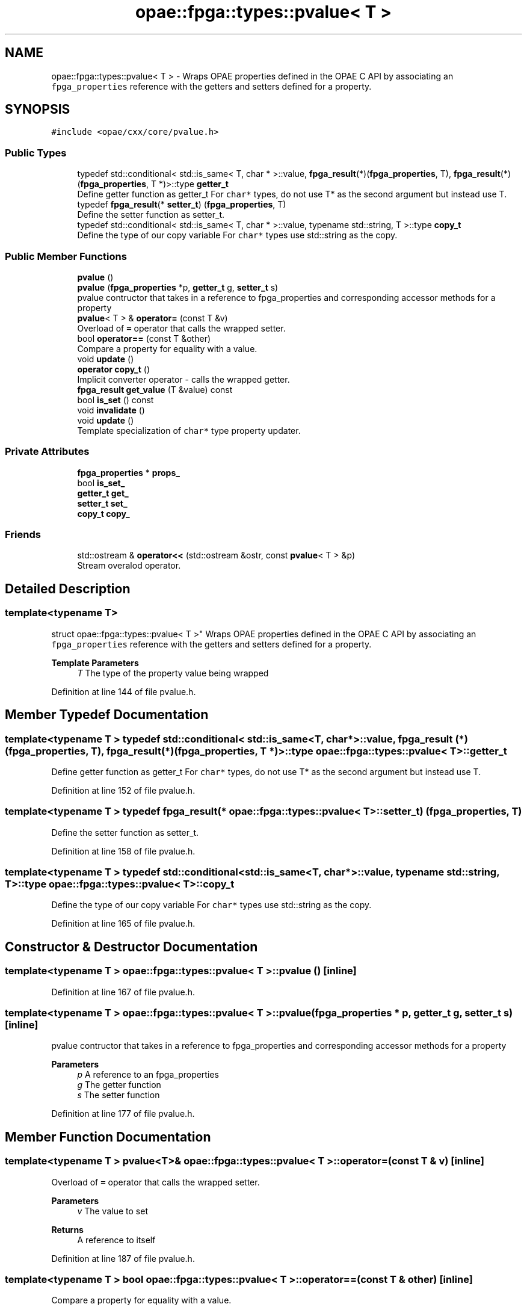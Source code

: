 .TH "opae::fpga::types::pvalue< T >" 3 "Wed Dec 16 2020" "Version -.." "OPAE C API" \" -*- nroff -*-
.ad l
.nh
.SH NAME
opae::fpga::types::pvalue< T > \- Wraps OPAE properties defined in the OPAE C API by associating an \fCfpga_properties\fP reference with the getters and setters defined for a property\&.  

.SH SYNOPSIS
.br
.PP
.PP
\fC#include <opae/cxx/core/pvalue\&.h>\fP
.SS "Public Types"

.in +1c
.ti -1c
.RI "typedef std::conditional< std::is_same< T, char * >::value, \fBfpga_result\fP(*)(\fBfpga_properties\fP, T), \fBfpga_result\fP(*)(\fBfpga_properties\fP, T *)>::type \fBgetter_t\fP"
.br
.RI "Define getter function as getter_t For \fCchar*\fP types, do not use T* as the second argument but instead use T\&. "
.ti -1c
.RI "typedef \fBfpga_result\fP(* \fBsetter_t\fP) (\fBfpga_properties\fP, T)"
.br
.RI "Define the setter function as setter_t\&. "
.ti -1c
.RI "typedef std::conditional< std::is_same< T, char * >::value, typename std::string, T >::type \fBcopy_t\fP"
.br
.RI "Define the type of our copy variable For \fCchar*\fP types use std::string as the copy\&. "
.in -1c
.SS "Public Member Functions"

.in +1c
.ti -1c
.RI "\fBpvalue\fP ()"
.br
.ti -1c
.RI "\fBpvalue\fP (\fBfpga_properties\fP *p, \fBgetter_t\fP g, \fBsetter_t\fP s)"
.br
.RI "pvalue contructor that takes in a reference to fpga_properties and corresponding accessor methods for a property "
.ti -1c
.RI "\fBpvalue\fP< T > & \fBoperator=\fP (const T &v)"
.br
.RI "Overload of \fC=\fP operator that calls the wrapped setter\&. "
.ti -1c
.RI "bool \fBoperator==\fP (const T &other)"
.br
.RI "Compare a property for equality with a value\&. "
.ti -1c
.RI "void \fBupdate\fP ()"
.br
.ti -1c
.RI "\fBoperator copy_t\fP ()"
.br
.RI "Implicit converter operator - calls the wrapped getter\&. "
.ti -1c
.RI "\fBfpga_result\fP \fBget_value\fP (T &value) const"
.br
.ti -1c
.RI "bool \fBis_set\fP () const"
.br
.ti -1c
.RI "void \fBinvalidate\fP ()"
.br
.ti -1c
.RI "void \fBupdate\fP ()"
.br
.RI "Template specialization of \fCchar*\fP type property updater\&. "
.in -1c
.SS "Private Attributes"

.in +1c
.ti -1c
.RI "\fBfpga_properties\fP * \fBprops_\fP"
.br
.ti -1c
.RI "bool \fBis_set_\fP"
.br
.ti -1c
.RI "\fBgetter_t\fP \fBget_\fP"
.br
.ti -1c
.RI "\fBsetter_t\fP \fBset_\fP"
.br
.ti -1c
.RI "\fBcopy_t\fP \fBcopy_\fP"
.br
.in -1c
.SS "Friends"

.in +1c
.ti -1c
.RI "std::ostream & \fBoperator<<\fP (std::ostream &ostr, const \fBpvalue\fP< T > &p)"
.br
.RI "Stream overalod operator\&. "
.in -1c
.SH "Detailed Description"
.PP 

.SS "template<typename T>
.br
struct opae::fpga::types::pvalue< T >"
Wraps OPAE properties defined in the OPAE C API by associating an \fCfpga_properties\fP reference with the getters and setters defined for a property\&. 


.PP
\fBTemplate Parameters\fP
.RS 4
\fIT\fP The type of the property value being wrapped 
.RE
.PP

.PP
Definition at line 144 of file pvalue\&.h\&.
.SH "Member Typedef Documentation"
.PP 
.SS "template<typename T > typedef std::conditional< std::is_same<T, char *>::value, \fBfpga_result\fP (*)(\fBfpga_properties\fP, T), \fBfpga_result\fP (*)(\fBfpga_properties\fP, T *)>::type \fBopae::fpga::types::pvalue\fP< T >::\fBgetter_t\fP"

.PP
Define getter function as getter_t For \fCchar*\fP types, do not use T* as the second argument but instead use T\&. 
.PP
Definition at line 152 of file pvalue\&.h\&.
.SS "template<typename T > typedef \fBfpga_result\fP(* \fBopae::fpga::types::pvalue\fP< T >::setter_t) (\fBfpga_properties\fP, T)"

.PP
Define the setter function as setter_t\&. 
.PP
Definition at line 158 of file pvalue\&.h\&.
.SS "template<typename T > typedef std::conditional<std::is_same<T, char *>::value, typename std::string, T>::type \fBopae::fpga::types::pvalue\fP< T >::\fBcopy_t\fP"

.PP
Define the type of our copy variable For \fCchar*\fP types use std::string as the copy\&. 
.PP
Definition at line 165 of file pvalue\&.h\&.
.SH "Constructor & Destructor Documentation"
.PP 
.SS "template<typename T > \fBopae::fpga::types::pvalue\fP< T >::\fBpvalue\fP ()\fC [inline]\fP"

.PP
Definition at line 167 of file pvalue\&.h\&.
.SS "template<typename T > \fBopae::fpga::types::pvalue\fP< T >::\fBpvalue\fP (\fBfpga_properties\fP * p, \fBgetter_t\fP g, \fBsetter_t\fP s)\fC [inline]\fP"

.PP
pvalue contructor that takes in a reference to fpga_properties and corresponding accessor methods for a property 
.PP
\fBParameters\fP
.RS 4
\fIp\fP A reference to an fpga_properties 
.br
\fIg\fP The getter function 
.br
\fIs\fP The setter function 
.RE
.PP

.PP
Definition at line 177 of file pvalue\&.h\&.
.SH "Member Function Documentation"
.PP 
.SS "template<typename T > \fBpvalue\fP<T>& \fBopae::fpga::types::pvalue\fP< T >::operator= (const T & v)\fC [inline]\fP"

.PP
Overload of \fC=\fP operator that calls the wrapped setter\&. 
.PP
\fBParameters\fP
.RS 4
\fIv\fP The value to set
.RE
.PP
\fBReturns\fP
.RS 4
A reference to itself 
.RE
.PP

.PP
Definition at line 187 of file pvalue\&.h\&.
.SS "template<typename T > bool \fBopae::fpga::types::pvalue\fP< T >::operator== (const T & other)\fC [inline]\fP"

.PP
Compare a property for equality with a value\&. 
.PP
\fBParameters\fP
.RS 4
\fIother\fP The value being compared to
.RE
.PP
\fBReturns\fP
.RS 4
Whether or not the property is equal to the value 
.RE
.PP

.PP
Definition at line 202 of file pvalue\&.h\&.
.SS "template<typename T > void \fBopae::fpga::types::pvalue\fP< T >::update ()\fC [inline]\fP"

.PP
Definition at line 204 of file pvalue\&.h\&.
.PP
Referenced by opae::fpga::types::pvalue< uint64_t >::operator copy_t()\&.
.SS "template<typename T > \fBopae::fpga::types::pvalue\fP< T >::operator \fBcopy_t\fP ()\fC [inline]\fP"

.PP
Implicit converter operator - calls the wrapped getter\&. 
.PP
\fBReturns\fP
.RS 4
The property value after calling the getter or a default value of the value type 
.RE
.PP

.PP
Definition at line 215 of file pvalue\&.h\&.
.SS "template<typename T > \fBfpga_result\fP \fBopae::fpga::types::pvalue\fP< T >::get_value (T & value) const\fC [inline]\fP"

.PP
Definition at line 221 of file pvalue\&.h\&.
.SS "template<typename T > bool \fBopae::fpga::types::pvalue\fP< T >::is_set () const\fC [inline]\fP"
Tracks whether the cached local copy of the pvalue is valid\&. 
.PP
Definition at line 248 of file pvalue\&.h\&.
.PP
Referenced by opae::fpga::types::pvalue< uint64_t >::operator==()\&.
.SS "template<typename T > void \fBopae::fpga::types::pvalue\fP< T >::invalidate ()\fC [inline]\fP"
Invalidate the cached local copy of the pvalue\&. 
.PP
Definition at line 252 of file pvalue\&.h\&.
.SS "void \fBopae::fpga::types::pvalue\fP< char * >::update ()\fC [inline]\fP"

.PP
Template specialization of \fCchar*\fP type property updater\&. 
.PP
\fBReturns\fP
.RS 4
The result of the property getter function\&. 
.RE
.PP

.PP
Definition at line 268 of file pvalue\&.h\&.
.SH "Friends And Related Function Documentation"
.PP 
.SS "template<typename T > std::ostream& operator<< (std::ostream & ostr, const \fBpvalue\fP< T > & p)\fC [friend]\fP"

.PP
Stream overalod operator\&. 
.PP
\fBParameters\fP
.RS 4
\fIostr\fP The output stream 
.br
\fIp\fP A reference to a pvalue<T> object
.RE
.PP
\fBReturns\fP
.RS 4
The stream operator after streaming the property value 
.RE
.PP

.PP
Definition at line 231 of file pvalue\&.h\&.
.SH "Field Documentation"
.PP 
.SS "template<typename T > \fBfpga_properties\fP* \fBopae::fpga::types::pvalue\fP< T >::props_\fC [private]\fP"

.PP
Definition at line 255 of file pvalue\&.h\&.
.PP
Referenced by opae::fpga::types::pvalue< uint64_t >::get_value(), opae::fpga::types::pvalue< uint64_t >::operator=(), and opae::fpga::types::pvalue< uint64_t >::update()\&.
.SS "template<typename T > bool \fBopae::fpga::types::pvalue\fP< T >::is_set_\fC [private]\fP"

.PP
Definition at line 256 of file pvalue\&.h\&.
.PP
Referenced by opae::fpga::types::pvalue< uint64_t >::invalidate(), opae::fpga::types::pvalue< uint64_t >::is_set(), opae::fpga::types::pvalue< uint64_t >::operator=(), and opae::fpga::types::pvalue< uint64_t >::update()\&.
.SS "template<typename T > \fBgetter_t\fP \fBopae::fpga::types::pvalue\fP< T >::get_\fC [private]\fP"

.PP
Definition at line 257 of file pvalue\&.h\&.
.PP
Referenced by opae::fpga::types::pvalue< uint64_t >::get_value(), and opae::fpga::types::pvalue< uint64_t >::update()\&.
.SS "template<typename T > \fBsetter_t\fP \fBopae::fpga::types::pvalue\fP< T >::set_\fC [private]\fP"

.PP
Definition at line 258 of file pvalue\&.h\&.
.PP
Referenced by opae::fpga::types::pvalue< uint64_t >::operator=()\&.
.SS "template<typename T > \fBcopy_t\fP \fBopae::fpga::types::pvalue\fP< T >::copy_\fC [private]\fP"

.PP
Definition at line 259 of file pvalue\&.h\&.
.PP
Referenced by opae::fpga::types::pvalue< uint64_t >::operator copy_t(), opae::fpga::types::pvalue< uint64_t >::operator=(), opae::fpga::types::pvalue< uint64_t >::operator==(), and opae::fpga::types::pvalue< uint64_t >::update()\&.

.SH "Author"
.PP 
Generated automatically by Doxygen for OPAE C API from the source code\&.
